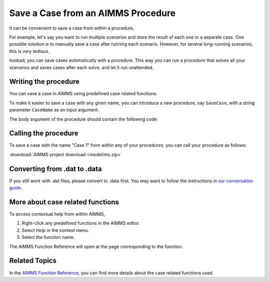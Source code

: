 Save a Case from an AIMMS Procedure
====================================

.. meta::
   :description: How to programmatically save a case file from a procedure.
   :keywords: case, procedure, CaseFind, CaseCreate, CaseSetCurrent

It can be convenient to save a case from within a procedure. 

For example, let's say you want to run multiple scenarios and 
store the result of each one to a separate case. One
possible solution is to manually save a case
after running each scenario. However, for several long-running scenarios, this is very tedious. 

Instead, you can save cases automatically with a procedure. This way you can run
a procedure that solves all your scenarios and saves cases after each solve, and let it run unattended.

Writing the procedure
-----------------------------------

You can save a case in AIMMS using predefined case related functions. 

To make it easier to save a case with any given name,
you can introduce a new procedure, say ``SaveCase``, with a string parameter
``CaseName`` as an input argument. 

The body argument of the procedure should
contain the following code:


.. code-block:: aimms
    :linenos:

    Procedure SaveCase {
        Arguments: (sp_CaseName);
        Body: {
            ! Save the case in the folder "data".
            if not DirectoryExists( "data" ) then
                DirectoryCreate("data");
            endif ;
            CaseFileSave( "data\\" + sp_CaseName, AllIdentifiers );
        }
        StringParameter sp_CaseName {
            Property: Input;
        }
    }


Calling the procedure
----------------------
To save a case with the name "Case 1" from within any of your procedures, you can call your procedure as follows:

.. code-block:: aimms
    :linenos:

    SaveCase("Case 1") ; 


:download:`AIMMS project download <model/ms.zip>` 

Converting from .dat to .data
---------------------------------------------

If you still work with .dat files, please convert to .data first. You may want to follow the instructions in
`our conversation guide <https://how-to.aimms.com/staging/hotfix/OldSaveCase/Articles/314/314-from-dat-to-data.html>`_.


More about case related functions
---------------------------------------------
To access contextual help from within AIMMS, 

1. Right-click any predefined functions in the AIMMS editor.
2. Select *Help* in the context menu.
3. Select the function name. 

The AIMMS Function Reference will open at the page corresponding to the function.


Related Topics
---------------

In the `AIMMS Function Reference <https://documentation.aimms.com/functionreference/data-management/case-management/index.html>`_, you can find more details about the case related functions used. 






